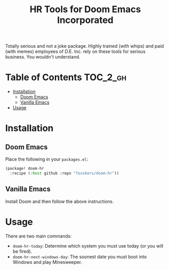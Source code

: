 #+TITLE: HR Tools for Doom Emacs Incorporated

Totally serious and not a joke package. Highly trained (with whips) and paid
(with memes) employees of D.E. Inc. rely on these tools for serious business.
You wouldn't understand.

* Table of Contents :TOC_2_gh:
- [[#installation][Installation]]
  - [[#doom-emacs][Doom Emacs]]
  - [[#vanilla-emacs][Vanilla Emacs]]
- [[#usage][Usage]]

* Installation

** Doom Emacs

Place the following in your =packages.el=:

#+begin_src emacs-lisp
(package! doom-hr
  :recipe (:host github :repo "fosskers/doom-hr"))
#+end_src

** Vanilla Emacs

Install Doom and then follow the above instructions.

* Usage

There are two main commands:

+ ~doom-hr-today~: Determine which system you must use today (or you will be fired).
+ ~doom-hr-next-windows-day~: The soonest date you must boot into Windows and play Minesweeper.
